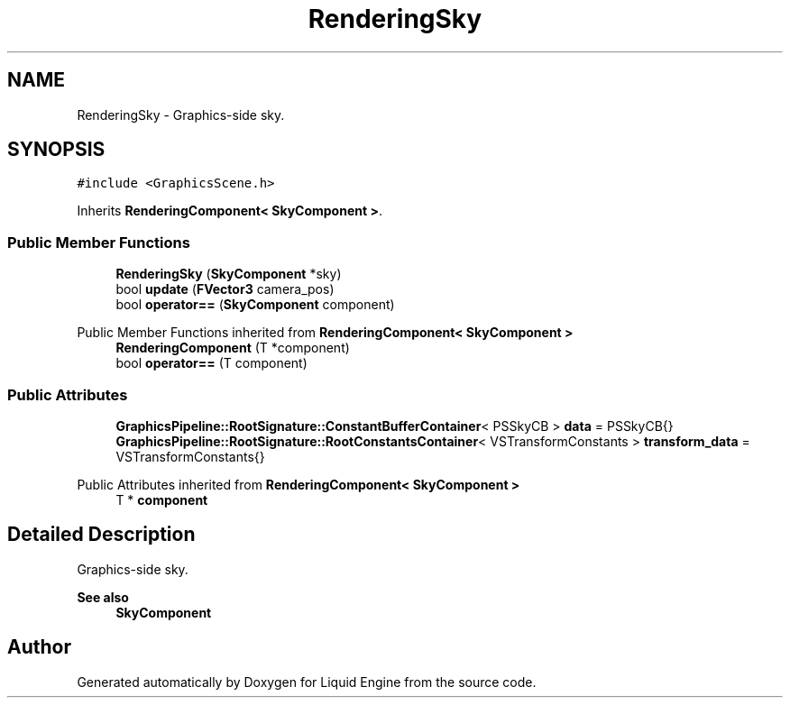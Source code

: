 .TH "RenderingSky" 3 "Thu Feb 8 2024" "Liquid Engine" \" -*- nroff -*-
.ad l
.nh
.SH NAME
RenderingSky \- Graphics-side sky\&.  

.SH SYNOPSIS
.br
.PP
.PP
\fC#include <GraphicsScene\&.h>\fP
.PP
Inherits \fBRenderingComponent< SkyComponent >\fP\&.
.SS "Public Member Functions"

.in +1c
.ti -1c
.RI "\fBRenderingSky\fP (\fBSkyComponent\fP *sky)"
.br
.ti -1c
.RI "bool \fBupdate\fP (\fBFVector3\fP camera_pos)"
.br
.ti -1c
.RI "bool \fBoperator==\fP (\fBSkyComponent\fP component)"
.br
.in -1c

Public Member Functions inherited from \fBRenderingComponent< SkyComponent >\fP
.in +1c
.ti -1c
.RI "\fBRenderingComponent\fP (T *component)"
.br
.ti -1c
.RI "bool \fBoperator==\fP (T component)"
.br
.in -1c
.SS "Public Attributes"

.in +1c
.ti -1c
.RI "\fBGraphicsPipeline::RootSignature::ConstantBufferContainer\fP< PSSkyCB > \fBdata\fP = PSSkyCB{}"
.br
.ti -1c
.RI "\fBGraphicsPipeline::RootSignature::RootConstantsContainer\fP< VSTransformConstants > \fBtransform_data\fP = VSTransformConstants{}"
.br
.in -1c

Public Attributes inherited from \fBRenderingComponent< SkyComponent >\fP
.in +1c
.ti -1c
.RI "T * \fBcomponent\fP"
.br
.in -1c
.SH "Detailed Description"
.PP 
Graphics-side sky\&. 


.PP
\fBSee also\fP
.RS 4
\fBSkyComponent\fP 
.RE
.PP


.SH "Author"
.PP 
Generated automatically by Doxygen for Liquid Engine from the source code\&.
